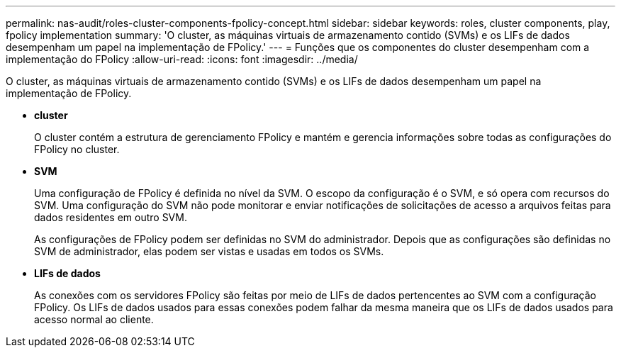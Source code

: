 ---
permalink: nas-audit/roles-cluster-components-fpolicy-concept.html 
sidebar: sidebar 
keywords: roles, cluster components, play, fpolicy implementation 
summary: 'O cluster, as máquinas virtuais de armazenamento contido (SVMs) e os LIFs de dados desempenham um papel na implementação de FPolicy.' 
---
= Funções que os componentes do cluster desempenham com a implementação do FPolicy
:allow-uri-read: 
:icons: font
:imagesdir: ../media/


[role="lead"]
O cluster, as máquinas virtuais de armazenamento contido (SVMs) e os LIFs de dados desempenham um papel na implementação de FPolicy.

* *cluster*
+
O cluster contém a estrutura de gerenciamento FPolicy e mantém e gerencia informações sobre todas as configurações do FPolicy no cluster.

* *SVM*
+
Uma configuração de FPolicy é definida no nível da SVM. O escopo da configuração é o SVM, e só opera com recursos do SVM. Uma configuração do SVM não pode monitorar e enviar notificações de solicitações de acesso a arquivos feitas para dados residentes em outro SVM.

+
As configurações de FPolicy podem ser definidas no SVM do administrador. Depois que as configurações são definidas no SVM de administrador, elas podem ser vistas e usadas em todos os SVMs.

* *LIFs de dados*
+
As conexões com os servidores FPolicy são feitas por meio de LIFs de dados pertencentes ao SVM com a configuração FPolicy. Os LIFs de dados usados para essas conexões podem falhar da mesma maneira que os LIFs de dados usados para acesso normal ao cliente.


